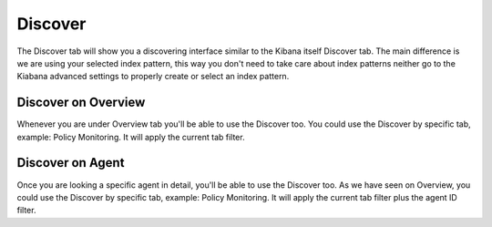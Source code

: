 .. Copyright (C) 2018 Wazuh, Inc.

.. _discover:

Discover
==========

The Discover tab will show you a discovering interface similar to the Kibana itself Discover tab. The main difference is 
we are using your selected index pattern, this way you don't need to take care about index patterns neither go to the Kiabana advanced
settings to properly create or select an index pattern.

.. thumbnail:: ../../../images/kibana-app/discover/discover-1.png
    :title: discover-1
    :align: center
    :width: 100%

Discover on Overview
--------------------

Whenever you are under Overview tab you'll be able to use the Discover too. You could use the Discover by specific tab, 
example: Policy Monitoring. It will apply the current tab filter.

.. thumbnail:: ../../../images/kibana-app/discover/discover-2.png
    :title: discover-2
    :align: center
    :width: 100%


Discover on Agent
-----------------

Once you are looking a specific agent in detail, you'll be able to use the Discover too. As we have seen on Overview, 
you could use the Discover by specific tab, example: Policy Monitoring. It will apply the current tab filter plus the agent
ID filter.

.. thumbnail:: ../../../images/kibana-app/discover/discover-3.png
    :title: discover-3
    :align: center
    :width: 100%
